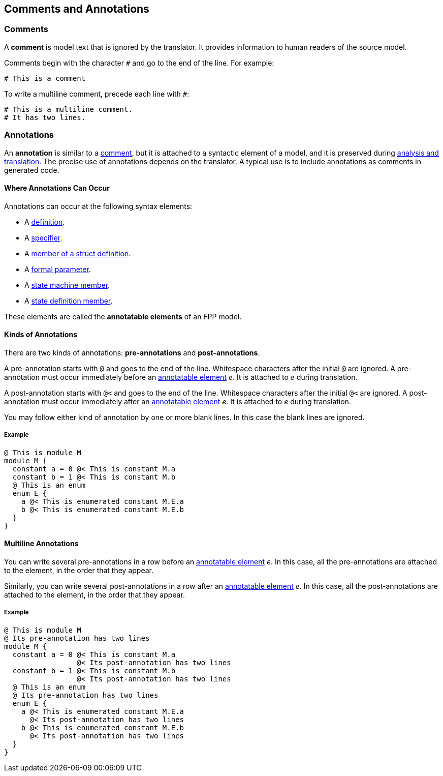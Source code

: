 == Comments and Annotations

=== Comments

A *comment* is model text that is ignored by the translator. It
provides information to human readers of the source model.

Comments begin with the character `#` and go to the end of the line. For
example:

[source,fpp]
----
# This is a comment
----

To write a multiline comment, precede each line with `#`:

[source,fpp]
----
# This is a multiline comment.
# It has two lines.
----

=== Annotations

An *annotation* is similar to a
<<Comments-and-Annotations_Comments,comment>>, but it is attached to a
syntactic element of a model, and it is preserved during
<<Analysis-and-Translation,analysis and translation>>.  The precise use of
annotations depends on the translator. A typical use
is to include annotations as comments in generated code.

==== Where Annotations Can Occur

Annotations can occur at the following syntax elements:

* A <<Definitions,definition>>.

* A <<Specifiers,specifier>>.

* A <<Definitions_Struct-Definitions,member of a struct definition>>.

* A <<Formal-Parameter-Lists,formal parameter>>.

* A <<Definitions_State-Machine-Definitions_Syntax,state machine member>>.

* A <<State-Machine-Behavior-Elements_State-Definitions_Syntax,state definition member>>.

These elements are called the *annotatable elements* of an FPP model.

==== Kinds of Annotations

There are two kinds of annotations: *pre-annotations* and
*post-annotations*.

A pre-annotation starts with `@` and goes to the end of the line.
Whitespace characters after the initial `@` are ignored. A
pre-annotation must occur immediately before an
<<Comments-and-Annotations_Annotations_Where-Annotations-Can-Occur,
annotatable element>> _e_. It is attached to _e_ during translation.

A post-annotation starts with `@<` and goes to the end of the line.
Whitespace characters after the initial `@<` are ignored. A
post-annotation must occur immediately after an
<<Comments-and-Annotations_Annotations_Where-Annotations-Can-Occur,
annotatable element>> _e_. It is attached to _e_ during translation.

You may follow either kind of annotation by one or more blank
lines.
In this case the blank lines are ignored.

===== Example

[source,fpp]
----
@ This is module M
module M {
  constant a = 0 @< This is constant M.a
  constant b = 1 @< This is constant M.b
  @ This is an enum
  enum E {
    a @< This is enumerated constant M.E.a
    b @< This is enumerated constant M.E.b
  }
}
----

==== Multiline Annotations

You can write several pre-annotations in a row before an
<<Comments-and-Annotations_Annotations_Where-Annotations-Can-Occur,
annotatable element>> _e_.
In this case, all the pre-annotations are attached to the
element, in the order that they appear.

Similarly, you can write several post-annotations in a row after an
<<Comments-and-Annotations_Annotations_Where-Annotations-Can-Occur,
annotatable element>> _e_.
In this case, all the post-annotations are attached to the
element, in the order that they appear.

===== Example

[source,fpp]
----
@ This is module M
@ Its pre-annotation has two lines
module M {
  constant a = 0 @< This is constant M.a
                 @< Its post-annotation has two lines
  constant b = 1 @< This is constant M.b
                 @< Its post-annotation has two lines
  @ This is an enum
  @ Its pre-annotation has two lines
  enum E {
    a @< This is enumerated constant M.E.a
      @< Its post-annotation has two lines
    b @< This is enumerated constant M.E.b
      @< Its post-annotation has two lines
  }
}
----
